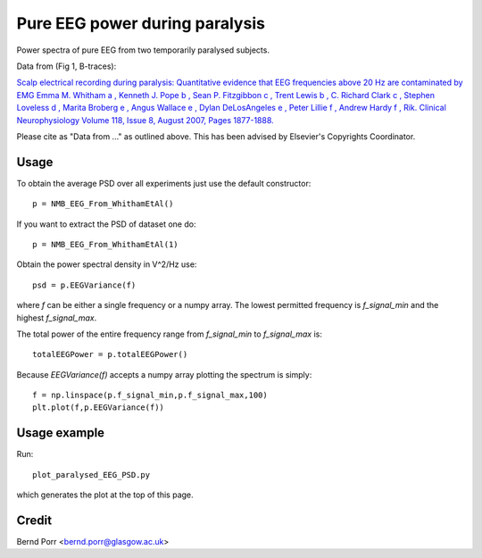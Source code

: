 Pure EEG power during paralysis
===============================

Power spectra of pure EEG from two temporarily paralysed subjects.

Data from (Fig 1, B-traces):

`Scalp electrical recording during paralysis: Quantitative evidence that
EEG frequencies above 20 Hz are contaminated by EMG
Emma M. Whitham a , Kenneth J. Pope b , Sean P. Fitzgibbon c , Trent Lewis b ,
C. Richard Clark c , Stephen Loveless d , Marita Broberg e , Angus Wallace e ,
Dylan DeLosAngeles e , Peter Lillie f , Andrew Hardy f , Rik.
Clinical Neurophysiology Volume 118, Issue 8, August 2007,
Pages 1877-1888. <https://www.sciencedirect.com/science/article/abs/pii/S1388245707001988>`_

Please cite as "Data from ..." as outlined above. This has been advised by Elsevier's Copyrights Coordinator.


Usage
-----

To obtain the average PSD over all experiments just use
the default constructor::

  p = NMB_EEG_From_WhithamEtAl()


If you want to extract the PSD of dataset one do::

  p = NMB_EEG_From_WhithamEtAl(1)


Obtain the power spectral density in V^2/Hz use::

  psd = p.EEGVariance(f)

where `f` can be either a single frequency or a numpy array.
The lowest permitted frequency is
`f_signal_min` and the highest `f_signal_max`.

The total power of the entire frequency range from `f_signal_min` to `f_signal_max` is::

  totalEEGPower = p.totalEEGPower()


Because `EEGVariance(f)` accepts a numpy array plotting the spectrum is simply::

  f = np.linspace(p.f_signal_min,p.f_signal_max,100)
  plt.plot(f,p.EEGVariance(f))



Usage example
-------------

Run::

  plot_paralysed_EEG_PSD.py

which generates the plot at the top of this page.



Credit
------

Bernd Porr <bernd.porr@glasgow.ac.uk>
